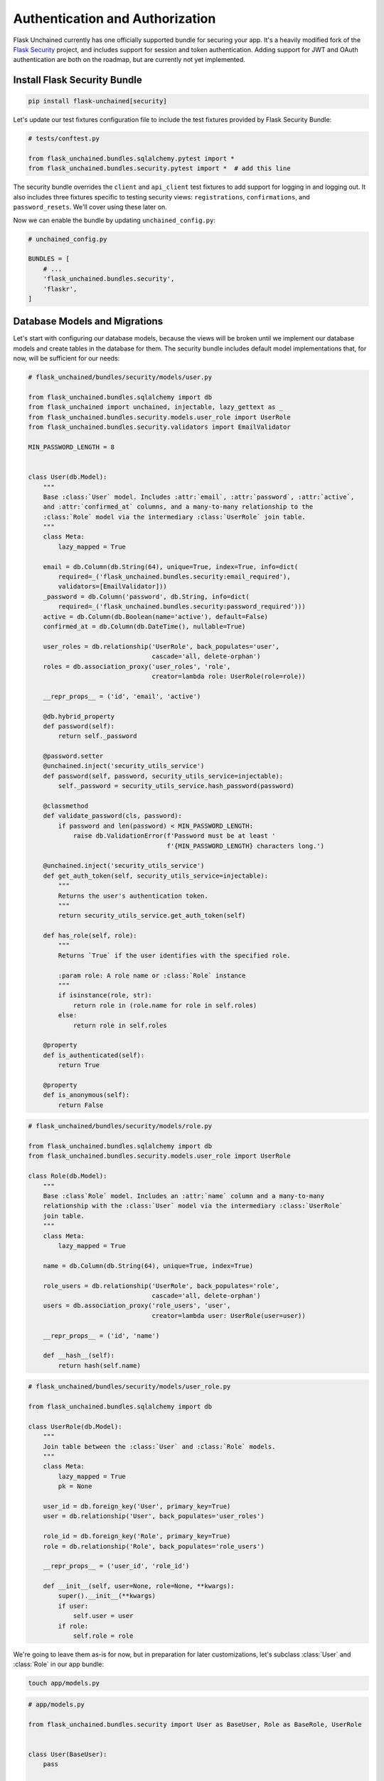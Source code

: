 Authentication and Authorization
--------------------------------

Flask Unchained currently has one officially supported bundle for securing your app. It's a heavily modified fork of the `Flask Security <https://pythonhosted.org/Flask-Security/>`_ project, and includes support for session and token authentication. Adding support for JWT and OAuth authentication are both on the roadmap, but are currently not yet implemented.

Install Flask Security Bundle
^^^^^^^^^^^^^^^^^^^^^^^^^^^^^

.. code:: bash

   pip install flask-unchained[security]

Let's update our test fixtures configuration file to include the test fixtures provided by Flask Security Bundle:

.. code:: python

   # tests/conftest.py

   from flask_unchained.bundles.sqlalchemy.pytest import *
   from flask_unchained.bundles.security.pytest import *  # add this line

The security bundle overrides the ``client`` and ``api_client`` test fixtures to add support for logging in and logging out. It also includes three fixtures specific to testing security views: ``registrations``, ``confirmations``, and ``password_resets``. We'll cover using these later on.

Now we can enable the bundle by updating ``unchained_config.py``:

.. code:: python

   # unchained_config.py

   BUNDLES = [
       # ...
       'flask_unchained.bundles.security',
       'flaskr',
   ]

Database Models and Migrations
^^^^^^^^^^^^^^^^^^^^^^^^^^^^^^

Let's start with configuring our database models, because the views will be broken until we implement our database models and create tables in the database for them. The security bundle includes default model implementations that, for now, will be sufficient for our needs:

.. code:: python

   # flask_unchained/bundles/security/models/user.py

   from flask_unchained.bundles.sqlalchemy import db
   from flask_unchained import unchained, injectable, lazy_gettext as _
   from flask_unchained.bundles.security.models.user_role import UserRole
   from flask_unchained.bundles.security.validators import EmailValidator

   MIN_PASSWORD_LENGTH = 8


   class User(db.Model):
       """
       Base :class:`User` model. Includes :attr:`email`, :attr:`password`, :attr:`active`,
       and :attr:`confirmed_at` columns, and a many-to-many relationship to the
       :class:`Role` model via the intermediary :class:`UserRole` join table.
       """
       class Meta:
           lazy_mapped = True

       email = db.Column(db.String(64), unique=True, index=True, info=dict(
           required=_('flask_unchained.bundles.security:email_required'),
           validators=[EmailValidator]))
       _password = db.Column('password', db.String, info=dict(
           required=_('flask_unchained.bundles.security:password_required')))
       active = db.Column(db.Boolean(name='active'), default=False)
       confirmed_at = db.Column(db.DateTime(), nullable=True)

       user_roles = db.relationship('UserRole', back_populates='user',
                                    cascade='all, delete-orphan')
       roles = db.association_proxy('user_roles', 'role',
                                    creator=lambda role: UserRole(role=role))

       __repr_props__ = ('id', 'email', 'active')

       @db.hybrid_property
       def password(self):
           return self._password

       @password.setter
       @unchained.inject('security_utils_service')
       def password(self, password, security_utils_service=injectable):
           self._password = security_utils_service.hash_password(password)

       @classmethod
       def validate_password(cls, password):
           if password and len(password) < MIN_PASSWORD_LENGTH:
               raise db.ValidationError(f'Password must be at least '
                                        f'{MIN_PASSWORD_LENGTH} characters long.')

       @unchained.inject('security_utils_service')
       def get_auth_token(self, security_utils_service=injectable):
           """
           Returns the user's authentication token.
           """
           return security_utils_service.get_auth_token(self)

       def has_role(self, role):
           """
           Returns `True` if the user identifies with the specified role.

           :param role: A role name or :class:`Role` instance
           """
           if isinstance(role, str):
               return role in (role.name for role in self.roles)
           else:
               return role in self.roles

       @property
       def is_authenticated(self):
           return True

       @property
       def is_anonymous(self):
           return False

.. code:: python

   # flask_unchained/bundles/security/models/role.py

   from flask_unchained.bundles.sqlalchemy import db
   from flask_unchained.bundles.security.models.user_role import UserRole

   class Role(db.Model):
       """
       Base :class`Role` model. Includes an :attr:`name` column and a many-to-many
       relationship with the :class:`User` model via the intermediary :class:`UserRole`
       join table.
       """
       class Meta:
           lazy_mapped = True

       name = db.Column(db.String(64), unique=True, index=True)

       role_users = db.relationship('UserRole', back_populates='role',
                                    cascade='all, delete-orphan')
       users = db.association_proxy('role_users', 'user',
                                    creator=lambda user: UserRole(user=user))

       __repr_props__ = ('id', 'name')

       def __hash__(self):
           return hash(self.name)

.. code:: python

   # flask_unchained/bundles/security/models/user_role.py

   from flask_unchained.bundles.sqlalchemy import db

   class UserRole(db.Model):
       """
       Join table between the :class:`User` and :class:`Role` models.
       """
       class Meta:
           lazy_mapped = True
           pk = None

       user_id = db.foreign_key('User', primary_key=True)
       user = db.relationship('User', back_populates='user_roles')

       role_id = db.foreign_key('Role', primary_key=True)
       role = db.relationship('Role', back_populates='role_users')

       __repr_props__ = ('user_id', 'role_id')

       def __init__(self, user=None, role=None, **kwargs):
           super().__init__(**kwargs)
           if user:
               self.user = user
           if role:
               self.role = role

We're going to leave them as-is for now, but in preparation for later customizations, let's subclass :class:`User` and :class:`Role` in our app bundle:

.. code:: bash

   touch app/models.py

.. code:: python

   # app/models.py

   from flask_unchained.bundles.security import User as BaseUser, Role as BaseRole, UserRole


   class User(BaseUser):
       pass


   class Role(BaseRole):
       pass

Time to generate some migrations:

.. code:: bash

   flask db migrate -m 'add security bundle models'

And review them to make sure it's going to do what we want:

.. code:: python

   # db/migrations/versions/[hash]_add_security_bundle_models.py

   """add security bundle models

   Revision ID: 839865db0b53
   Revises: eb0448e9a537
   Create Date: 2018-08-07 16:55:40.180962

   """
   from alembic import op
   import sqlalchemy as sa
   import flask_unchained.bundles.sqlalchemy.sqla.types as sqla_bundle

   # revision identifiers, used by Alembic.
   revision = '839865db0b53'
   down_revision = 'eb0448e9a537'
   branch_labels = None
   depends_on = None


   def upgrade():
       # ### commands auto generated by Alembic - please adjust! ###
       op.create_table('role',
           sa.Column('name', sa.String(length=64), nullable=False),
           sa.Column('id', sqla_bundle.BigInteger(), nullable=False),
           sa.Column('created_at', sqla_bundle.DateTime(timezone=True),
                     server_default=sa.text('CURRENT_TIMESTAMP'), nullable=False),
           sa.Column('updated_at', sqla_bundle.DateTime(timezone=True),
                     server_default=sa.text('CURRENT_TIMESTAMP'), nullable=False),
           sa.PrimaryKeyConstraint('id', name=op.f('pk_role'))
       )
       op.create_index(op.f('ix_role_name'), 'role', ['name'], unique=True)

       op.create_table('user',
           sa.Column('email', sa.String(length=64), nullable=False),
           sa.Column('password', sa.String(), nullable=False),
           sa.Column('active', sa.Boolean(name='active'), nullable=False),
           sa.Column('confirmed_at', sqla_bundle.DateTime(timezone=True), nullable=True),
           sa.Column('id', sqla_bundle.BigInteger(), nullable=False),
           sa.Column('created_at', sqla_bundle.DateTime(timezone=True),
                     server_default=sa.text('CURRENT_TIMESTAMP'), nullable=False),
           sa.Column('updated_at', sqla_bundle.DateTime(timezone=True),
                     server_default=sa.text('CURRENT_TIMESTAMP'), nullable=False),
           sa.PrimaryKeyConstraint('id', name=op.f('pk_user'))
       )
       op.create_index(op.f('ix_user_email'), 'user', ['email'], unique=True)

       op.create_table('user_role',
           sa.Column('user_id', sqla_bundle.BigInteger(), nullable=False),
           sa.Column('role_id', sqla_bundle.BigInteger(), nullable=False),
           sa.Column('created_at', sqla_bundle.DateTime(timezone=True),
                     server_default=sa.text('CURRENT_TIMESTAMP'), nullable=False),
           sa.Column('updated_at', sqla_bundle.DateTime(timezone=True),
                     server_default=sa.text('CURRENT_TIMESTAMP'), nullable=False),
           sa.ForeignKeyConstraint(['role_id'], ['role.id'], name=op.f(
               'fk_user_role_role_id_role')),
           sa.ForeignKeyConstraint(['user_id'], ['user.id'], name=op.f(
               'fk_user_role_user_id_user')),
           sa.PrimaryKeyConstraint('user_id', 'role_id', name=op.f('pk_user_role'))
       )
       # ### end Alembic commands ###


   def downgrade():
       # ### commands auto generated by Alembic - please adjust! ###
       op.drop_table('user_role')
       op.drop_index(op.f('ix_user_email'), table_name='user')
       op.drop_table('user')
       op.drop_index(op.f('ix_role_name'), table_name='role')
       op.drop_table('role')
       # ### end Alembic commands ###

Looks good.

.. code:: bash

   flask db upgrade

Seeding the Database
^^^^^^^^^^^^^^^^^^^^

There is of course the manual method of creating users, either via the command line interface using ``flask users create``, or via the register endpoint (which we'll set up just after this). But the problem with those methods is that they're not reproducible. Database fixtures are one common solution to this problem, and the SQLAlchemy Bundle includes support for them.

First we need to create our fixtures directory and files. The file names must match the class name of the model each fixture corresponds to (``Role`` and ``User`` in our case):

.. code:: bash

   mkdir db/fixtures && touch db/fixtures/Role.yaml db/fixtures/User.yaml

.. code:: yaml

   # db/fixtures/Role.yaml

   ROLE_USER:
     name: ROLE_USER

   ROLE_ADMIN:
     name: ROLE_ADMIN

.. code:: yaml

   # db/fixtures/User.yaml

   admin:
     email: your_email@somewhere.com
     password: 'a secure password'
     active: True
     confirmed_at: utcnow
     roles: ['Role(ROLE_ADMIN, ROLE_USER)']

   user:
     email: user@flaskr.com
     password: password
     active: True
     confirmed_at: utcnow
     roles: ['Role(ROLE_USER)']

The keys in the yaml files, ``admin``, ``user``, ``ROLE_USER`` and ``ROLE_ADMIN``, must each be unique across all of your fixtures. This is because they are used to specify relationships. The syntax there is :python:`'ModelClassName(key1, Optional[key2, ...])'`. If the relationship is on the many side, as it is in our case, then the relationship specifier must also be surrounded by ``[]`` square brackets (yaml syntax to specify it's a list).

It's not shown above, but the fixture files are actually *Jinja2 templates that generate yaml*. Fixtures also have access to the excellent `faker <https://faker.readthedocs.io/en/master/>`_ library to generate random data, for example we could have written :code:`email: {{ faker.free_email() }}` in the ``user`` fixture. Between access to faker and the power of Jinja2, it's quite easy to build up a bunch of fake content when you need to quickly.

Running the fixtures should create two users and two roles in our dev db:

.. code:: bash

   flask db import-fixtures
   Loading fixtures from `db/fixtures` directory
   Created ROLE_USER: Role(id=1, name='ROLE_USER')
   Created ROLE_ADMIN: Role(id=2, name='ROLE_ADMIN')
   Created admin: User(id=1, email='your_email@somewhere.com', active=True)
   Created user: User(id=2, email='user@flaskr.com', active=True)
   Finished adding fixtures

Sweet. Let's set up our views so we can actually login to our site!

Configuring and Customizing Views
^^^^^^^^^^^^^^^^^^^^^^^^^^^^^^^^^

The first thing we need to do is to include the :class:`~flask_unchained.bundles.security.views.security_controller.SecurityController` in our ``routes.py``:

.. code:: python

   # app/routes.py

   from flask_unchained import (controller, resource, func, include, prefix,
                                get, delete, post, patch, put, rule)

   from flask_unchained.bundles.security import SecurityController

   from .views import SiteController


   routes = lambda: [
       controller('/', SiteController),
       controller('/', SecurityController),
   ]

By default, Flask Security Bundle only comes with the login and logout endpoints enabled. Let's confirm:

.. code:: bash

   flask urls
   Method(s)  Rule                            Endpoint                                     View                                                                                           Options
   -----------------------------------------------------------------------------------------------------------------------------------------------------------------------------------------------------
         GET  /static/<path:filename>         static                                       flask.helpers :: send_static_file                                                              strict_slashes
         GET  /                               site_controller.index                        flaskr.views :: SiteController.index                                                           strict_slashes
         GET  /hello                          site_controller.hello                        flaskr.views :: SiteController.hello                                                           strict_slashes
   GET, POST  /login                          security_controller.login                    flask_unchained.bundles.security.views.security_controller :: SecurityController.login                    strict_slashes
         GET  /logout                         security_controller.logout                   flask_unchained.bundles.security.views.security_controller :: SecurityController.logout                   strict_slashes

The security bundle comes with optional support for registration, required email confirmation, change password functionality, and last but not least, forgot password functionality. For now, let's just enable registration:

.. code:: python

   # app/config.py

   class Config:
       # ...
       SECURITY_REGISTERABLE = True

Rerunning :code:`flask urls`, you should see the following line added:

.. code:: bash

   Method(s)  Rule                            Endpoint                                     View                                                                                           Options
   -----------------------------------------------------------------------------------------------------------------------------------------------------------------------------------------------------
   GET, POST  /register                       security_controller.register                 flask_unchained.bundles.security.views.security_controller :: SecurityController.register                 strict_slashes

Let's add these routes to our navbar:

.. code:: html+jinja

   {# templates/_navbar.html #}

   <div class="collapse navbar-collapse" id="navbarCollapse">
     <ul class="navbar-nav mr-auto">
       {{ nav_link('Home', endpoint='site_controller.index') }}
       {{ nav_link('Hello', endpoint='site_controller.hello') }}
     </ul>
     <ul class="navbar-nav">
       {% if not current_user.is_authenticated %}
         {{ nav_link('Login', endpoint='security_controller.login') }}
         {{ nav_link('Register', endpoint='security_controller.register') }}
       {% else %}
         {{ nav_link('Logout', endpoint='security_controller.logout') }}
       {% endif %}
     </ul>
   </div>

Cool. You should now be able to login with the credentials you created in the ``User.yaml`` fixture. If you take a look at the login and/or register views, however, you'll notice that things aren't rendering "the bootstrap way." Luckily all the default templates in the security bundle extend the ``security/layout.html`` template, so we can override just this template to fix integrating the layout of all security views into our site.

We're going to completely override the layout template. In order to make sure the layout works correctly, we need to wrap the content block with a row and a column. Therefore, our version looks like this:

.. code:: bash

   mkdir -p app/templates/security \
      && touch app/templates/security/layout.html \
      && touch app/templates/security/_macros.html

.. code:: html+jinja

   {# app/templates/security/layout.html #}

   {% extends 'layout.html' %}

   {% block body %}
     <div class="container">
       {% include '_flashes.html' %}
       <div class="row">
         <div class="col">
           {% block content %}
           {% endblock content %}
         </div>
       </div>
     </div>
   {% endblock body %}

But even after this change, our forms are still using the browser's default form styling. Once again, the security bundle makes it easy to fix this, by overriding the ``render_form`` macro in the ``security/_macros.html`` template. You'll note we've already written this macro, so all we need to do is the following:

.. code:: html+jinja

   {# app/templates/security/_macros.html #}

   {% from '_macros.html' import render_form as _render_form %}

   {# the above is *only* an import, and Jinja doesn't re-export it, so we #}
   {# work around that by proxying to the original macro under the same name #}
   {% macro render_form(form) %}
     {{ _render_form(form, **kwargs) }}
   {% endmacro %}

Testing the Security Views
^^^^^^^^^^^^^^^^^^^^^^^^^^

Unlike all of our earlier tests, testing the security bundle views requires that we have valid users in the database. Perhaps the most powerful way to accomplish this is by using `Factory Boy <https://factoryboy.readthedocs.io/en/latest/>`_, which Flask Unchained comes integrated with out of the box. If you aren't familiar with Factory Boy, I recommend you read more about how it works in the official docs. The short version is, it makes it incredibly easy to dynamically create and customize models on-the-fly.

.. code:: bash

   pip install factory_boy

.. code:: python

   # tests/conftest.py

   import pytest

   from flask_unchained.bundles.sqlalchemy.pytest import *
   from flask_unchained.bundles.security.pytest import *

   from datetime import datetime, timezone
   from app.models import User, Role, UserRole


   class UserFactory(ModelFactory):
       class Meta:
           model = User

       email = 'user@example.com'
       password = 'password'
       active = True
       confirmed_at = datetime.now(timezone.utc)


   class RoleFactory(ModelFactory):
       class Meta:
           model = Role

       name = 'ROLE_USER'


   class UserRoleFactory(ModelFactory):
       class Meta:
           model = UserRole

       user = factory.SubFactory(UserFactory)
       role = factory.SubFactory(RoleFactory)


   class UserWithRoleFactory(UserFactory):
       user_role = factory.RelatedFactory(UserRoleFactory, 'user')


   @pytest.fixture()
   def user(request):
       kwargs = getattr(request.keywords.get('user'), 'kwargs', {})
       return UserWithRoleFactory(**kwargs)


   @pytest.fixture()
   def role(request):
       kwargs = getattr(request.keywords.get('role'), 'kwargs', {})
       return RoleFactory(**kwargs)

The :class:`ModelFactory` subclasses define the default values, and the ``user`` and ``role`` fixtures at the bottom make it possible to customize the values by marking the test, for example:

.. code:: python

   @pytest.mark.user(email='foo@bar.com')
   def test_something(user):
       assert user.email == 'foo@bar.com'

And our tests look like this:

.. code:: python

   # tests/app/test_security_controller.py

   import pytest

   from flask_unchained.bundles.security import AnonymousUser, current_user
   from flask_unchained import url_for


   class TestSecurityController:
       def test_login_get(self, client, templates):
           r = client.get('security_controller.login')
           assert r.status_code == 200
           assert templates[0].template.name == 'security/login.html'

       @pytest.mark.user(password='password')
       def test_login_post(self, client, user, templates):
           r = client.post('security_controller.login', data=dict(
               email=user.email,
               password='password'))

           assert r.status_code == 302
           assert r.path == url_for('site_controller.index')
           assert current_user == user

           r = client.follow_redirects(r)
           assert r.status_code == 200
           assert templates[0].template.name == 'site/index.html'

       def test_logout(self, client, user):
           client.login_user()
           assert current_user == user

           r = client.get('security_controller.logout')
           assert r.status_code == 302
           assert r.path == url_for('site_controller.index')
           assert isinstance(current_user._get_current_object(), AnonymousUser)

       def test_register_get(self, client, templates):
           r = client.get('security_controller.register')
           assert r.status_code == 200
           assert templates[0].template.name == 'security/register.html'

       def test_register_post_errors(self, client, templates):
           r = client.post('security_controller.register')
           assert r.status_code == 200
           assert templates[0].template.name == 'security/register.html'
           assert 'Email is required.' in r.html
           assert 'Password is required.' in r.html

       def test_register_post(self, client, registrations, user_manager):
           r = client.post('security_controller.register', data=dict(
               email='a@a.com',
               password='password',
               password_confirm='password'))
           assert r.status_code == 302
           assert r.path == url_for('site_controller.index')

           assert len(registrations) == 1
           user = user_manager.get_by(email='a@a.com')
           assert registrations[0]['user'] == user

Running them should pass:

.. code:: bash

   pytest --maxfail=1
   ================================== test session starts ===================================
   platform linux -- Python 3.6.6, pytest-3.7.1, py-1.5.4, pluggy-0.7.1
   rootdir: /home/user/dev/flaskr-unchained, inifile:
   plugins: flask-0.10.0, Flask-Unchained-0.5.1, Flask-Security-Bundle-0.3.0
   collected 11 items

   tests/app/test_views.py .....                                         [ 45%]
   tests/security/test_security_controller.py ......                                  [100%]

   =============================== 11 passed in 0.74 seconds ================================

You can learn more about how to use all of the features the security bundle supports in its documentation.

Let's commit our changes:

.. code:: bash

   git add .
   git status
   git commit -m 'install and configure security bundle'

 and move on to the meat of the application: :doc:`building_the_portfolio`.

